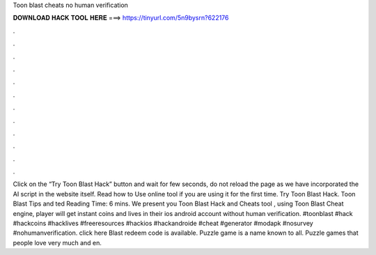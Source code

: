 Toon blast cheats no human verification

𝐃𝐎𝐖𝐍𝐋𝐎𝐀𝐃 𝐇𝐀𝐂𝐊 𝐓𝐎𝐎𝐋 𝐇𝐄𝐑𝐄 ===> https://tinyurl.com/5n9bysrn?622176

.

.

.

.

.

.

.

.

.

.

.

.

Click on the “Try Toon Blast Hack” button and wait for few seconds, do not reload the page as we have incorporated the AI script in the website itself. Read how to Use online tool if you are using it for the first time. Try Toon Blast Hack. Toon Blast Tips and ted Reading Time: 6 mins. We present you Toon Blast Hack and Cheats tool , using Toon Blast Cheat engine, player will get instant coins and lives in their ios android account without human verification. #toonblast #hack #hackcoins #hacklives #freeresources #hackios #hackandroide #cheat #generator #modapk #nosurvey #nohumanverification. click here  Blast redeem code is available. Puzzle game is a name known to all. Puzzle games that people love very much and en.